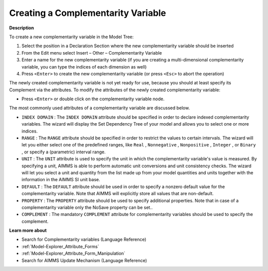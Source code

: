 .. |img_def_Identifier_Complementarity_Variable_bmp| image:: images/Identifier_Complementarity_Variable.bmp
.. |img_def_Wizard_button_bmp| image:: images/Wizard_button.bmp


.. _Model-Explorer_Creating_a_Complementarity_Var:


Creating a Complementarity Variable
===================================

**Description** 

To create a new complementarity variable in the Model Tree:

1.	Select the position in a Declaration Section where the new complementarity variable should be inserted

2.	From the Edit menu select Insert – Other – Complementarity Variable |img_def_Identifier_Complementarity_Variable_bmp|

3.	Enter a name for the new complementarity variable (if you are creating a multi-dimensional complementarity variable, you can type the indices of each dimension as well)

4.	Press ``<Enter>``  to create the new complementarity variable (or press ``<Esc>``  to abort the operation)



The newly created complementarity variable is not yet ready for use, because you should at least specify its Complement via the attributes. To modify the attributes of the newly created complementarity variable:

*	Press ``<Enter>``  or double click on the complementarity variable node.




The most commonly used attributes of a complementarity variable are discussed below. 




*	``INDEX DOMAIN``  : The ``INDEX DOMAIN``  attribute should be specified in order to declare indexed complementarity variables. The |img_def_Wizard_button_bmp| wizard will display the Set Dependency Tree of your model and allows you to select one or more indices.
*	``RANGE``  : The ``RANGE``  attribute should be specified in order to restrict the values to certain intervals. The |img_def_Wizard_button_bmp| wizard will let you either select one of the predefined ranges, like ``Real`` , ``Nonnegative`` , ``Nonpositive`` , ``Integer`` , or ``Binary`` , or specify a (parametric) interval range.
*	``UNIT``  : The ``UNIT``  attribute is used to specify the unit in which the complementarity variable's value is measured. By specifying a unit, AIMMS is able to perform automatic unit conversions and unit consistency checks. The |img_def_Wizard_button_bmp| wizard will let you select a unit and quantity from the list made up from your model quantities and units together with the information in the AIMMS SI unit base.
*	``DEFAULT``  : The ``DEFAULT``  attribute should be used in order to specify a nonzero default value for the complementarity variable. Note that AIMMS will explicitly store all values that are non-default. 
*	``PROPERTY`` : The ``PROPERTY``  attribute should be used to specify additional properties. Note that in case of a complementarity variable only the NoSave property can be set..
*	``COMPLEMENT`` : The mandatory ``COMPLEMENT``  attribute for complementarity variables should be used to specify the complement.




**Learn more about** 

*	Search for Complementarity variables (Language Reference)
*	:ref:`Model-Explorer_Attribute_Forms`  
*	:ref:`Model-Explorer_Attribute_Form_Manipulation`  
*	Search for AIMMS Update Mechanism (Language Reference)









